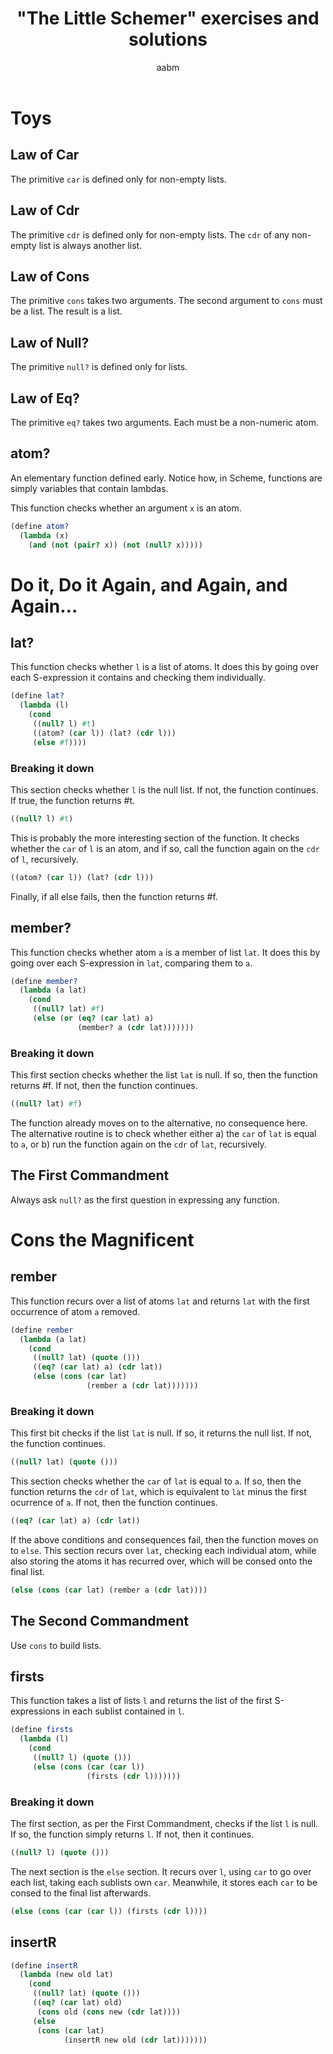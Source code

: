 #+title: "The Little Schemer" exercises and solutions
#+author: aabm
#+startup: overview

* Toys

** Law of Car

The primitive =car= is defined only for non-empty lists.

** Law of Cdr

The primitive =cdr= is defined only for non-empty lists. The =cdr= of any non-empty list is always another list.

** Law of Cons

The primitive =cons= takes two arguments. The second argument to =cons= must be a list. The result is a list.

** Law of Null?

The primitive =null?= is defined only for lists.

** Law of Eq?

The primitive =eq?= takes two arguments. Each must be a non-numeric atom.

** atom?

An elementary function defined early. Notice how, in Scheme, functions
are simply variables that contain lambdas.

This function checks whether an argument =x= is an atom.

#+begin_src scheme :tangle src/1.scm
  (define atom?
    (lambda (x)
      (and (not (pair? x)) (not (null? x)))))
#+end_src

* Do it, Do it Again, and Again, and Again...

** lat?

This function checks whether =l= is a list of atoms. It does this by
going over each S-expression it contains and checking them
individually.

#+begin_src scheme :tangle src/2.scm
  (define lat?
    (lambda (l)
      (cond
       ((null? l) #t)
       ((atom? (car l)) (lat? (cdr l)))
       (else #f))))
#+end_src

*** Breaking it down

This section checks whether =l= is the null list. If not, the function
continues. If true, the function returns #t.

#+begin_src scheme
  ((null? l) #t)
#+end_src

This is probably the more interesting section of the function. It
checks whether the =car= of =l= is an atom, and if so, call the
function again on the =cdr= of =l=, recursively.

#+begin_src scheme
((atom? (car l)) (lat? (cdr l)))
#+end_src

Finally, if all else fails, then the function returns #f.

** member?

This function checks whether atom =a= is a member of list =lat=. It
does this by going over each S-expression in =lat=, comparing them to
=a=.

#+begin_src scheme :tangle src/2.scm
  (define member?
    (lambda (a lat)
      (cond
       ((null? lat) #f)
       (else (or (eq? (car lat) a)
                 (member? a (cdr lat)))))))
#+end_src

*** Breaking it down

This first section checks whether the list =lat= is null. If so, then
the function returns #f. If not, then the function continues.

#+begin_src scheme
((null? lat) #f)
#+end_src

The function already moves on to the alternative, no consequence
here. The alternative routine is to check whether either a) the =car=
of =lat= is equal to =a=, or b) run the function again on the =cdr= of
=lat=, recursively.

** The First Commandment

Always ask =null?= as the first question in expressing any function.

* Cons the Magnificent

** rember

This function recurs over a list of atoms =lat= and returns =lat= with the first occurrence of atom =a= removed.

#+begin_src scheme :tangle src/3.scm
  (define rember
    (lambda (a lat)
      (cond
       ((null? lat) (quote ()))
       ((eq? (car lat) a) (cdr lat))
       (else (cons (car lat)
                   (rember a (cdr lat)))))))
#+end_src


*** Breaking it down

This first bit checks if the list =lat= is null. If so, it returns the null list. If not, the function continues.

#+begin_src scheme
((null? lat) (quote ()))
#+end_src

This section checks whether the =car= of =lat= is equal to =a=. If so, then the function returns the =cdr= of =lat=, which is equivalent to =lat= minus the first ocurrence of =a=. If not, then the function continues.

#+begin_src scheme
((eq? (car lat) a) (cdr lat))
#+end_src

If the above conditions and consequences fail, then the function moves on to =else=. This section recurs over =lat=, checking each individual atom, while also storing the atoms it has recurred over, which will be consed onto the final list.

#+begin_src scheme
(else (cons (car lat) (rember a (cdr lat))))
#+end_src
** The Second Commandment

Use =cons= to build lists.

** firsts

This function takes a list of lists =l= and returns the list of the first S-expressions in each sublist contained in =l=.

#+begin_src scheme :tangle src/3.scm
  (define firsts
    (lambda (l)
      (cond
       ((null? l) (quote ()))
       (else (cons (car (car l))
                   (firsts (cdr l)))))))
#+end_src

*** Breaking it down

The first section, as per the First Commandment, checks if the list =l= is null. If so, the function simply returns =l=. If not, then it continues.

#+begin_src scheme
((null? l) (quote ()))
#+end_src

The next section is the =else= section. It recurs over =l=, using =car= to go over each list, taking each sublists own =car=. Meanwhile, it stores each =car= to be consed to the final list afterwards.

#+begin_src scheme
(else (cons (car (car l)) (firsts (cdr l))))
#+end_src

** insertR

#+begin_src scheme
  (define insertR
    (lambda (new old lat)
      (cond
       ((null? lat) (quote ()))
       ((eq? (car lat) old)
        (cons old (cons new (cdr lat))))
       (else
        (cons (car lat)
              (insertR new old (cdr lat)))))))
#+end_src

